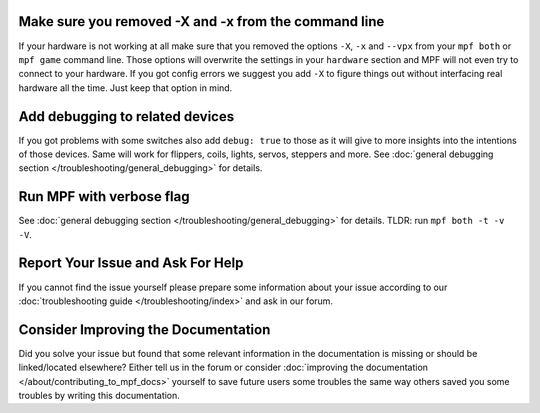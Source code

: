 Make sure you removed -X and -x from the command line
-----------------------------------------------------

If your hardware is not working at all make sure that you removed the
options ``-X``, ``-x`` and ``--vpx`` from your ``mpf both`` or
``mpf game`` command line.
Those options will overwrite the settings in your ``hardware`` section and
MPF will not even try to connect to your hardware.
If you got config errors we suggest you add ``-X`` to figure things out without
interfacing real hardware all the time.
Just keep that option in mind.

Add debugging to related devices
--------------------------------

If you got problems with some switches also add ``debug: true`` to those as
it will give to more insights into the intentions of those devices.
Same will work for flippers, coils, lights, servos, steppers and more.
See :doc:`general debugging section </troubleshooting/general_debugging>`
for details.

Run MPF with verbose flag
-------------------------

See :doc:`general debugging section </troubleshooting/general_debugging>` for
details.
TLDR: run ``mpf both -t -v -V``.


Report Your Issue and Ask For Help
----------------------------------

If you cannot find the issue yourself please prepare some information about
your issue according to our
:doc:`troubleshooting guide </troubleshooting/index>` and ask in our forum.

Consider Improving the Documentation
------------------------------------

Did you solve your issue but found that some relevant information in the
documentation is missing or should be linked/located elsewhere?
Either tell us in the forum or consider
:doc:`improving the documentation </about/contributing_to_mpf_docs>`
yourself to save future users some troubles the same way others saved you
some troubles by writing this documentation.
